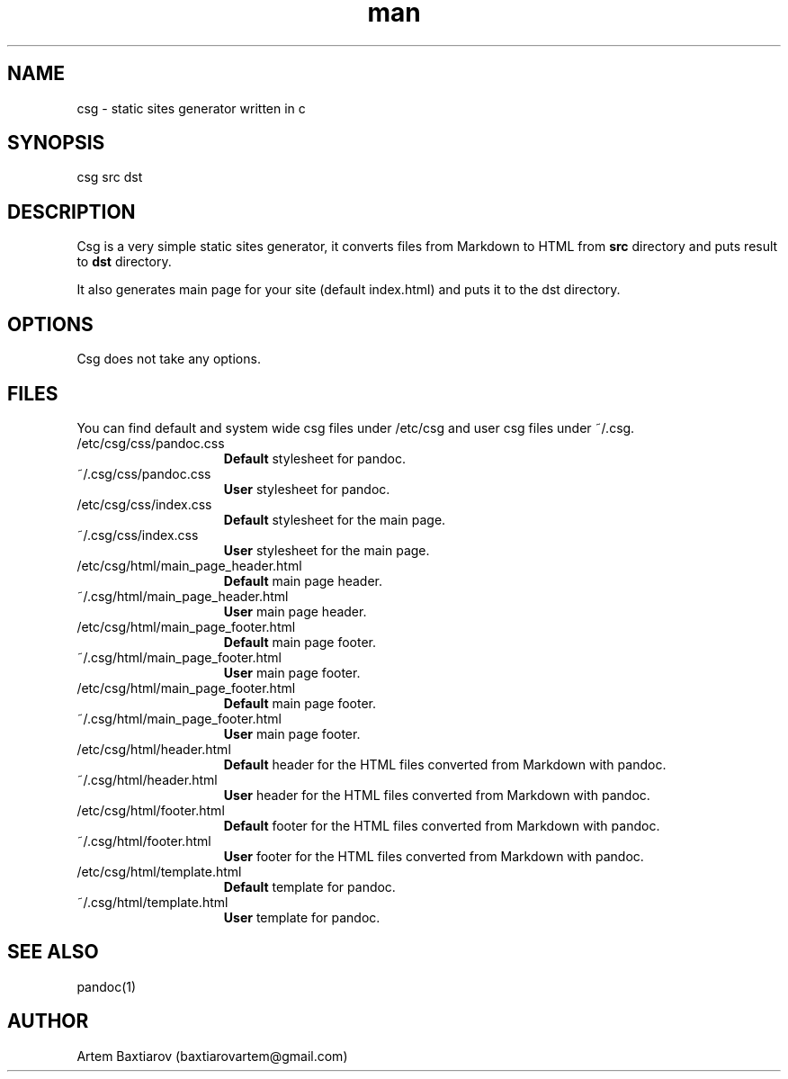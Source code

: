 .\" Manpage for csg
.\" Contact baxtiarovartem@gmail.com to correct errors
.TH man 1 "July 2021" "0.2"
.SH NAME
csg \- static sites generator written in c
.SH SYNOPSIS
csg src dst
.SH DESCRIPTION
Csg is a very simple static sites generator, it converts files from Markdown to HTML from 
.B src
directory and puts result to 
.B dst 
directory.
.PP
It also generates main page for your site (default index.html) and puts it to the dst directory.
.SH OPTIONS
Csg does not take any options.
.SH FILES
You can find default and system wide csg files under /etc/csg and user csg files under ~/.csg.
.TP 15
/etc/csg/css/pandoc.css 
.B Default
stylesheet for pandoc.
.TP
~/.csg/css/pandoc.css 
.B User
stylesheet for pandoc.
.TP
/etc/csg/css/index.css
.B Default
stylesheet for the main page. 
.TP
~/.csg/css/index.css
.B User
stylesheet for the main page. 
.TP
/etc/csg/html/main_page_header.html
.B Default
main page header.
.TP
~/.csg/html/main_page_header.html
.B User
main page header.
.TP
/etc/csg/html/main_page_footer.html
.B Default
main page footer.
.TP
~/.csg/html/main_page_footer.html
.B User
main page footer.
.TP
/etc/csg/html/main_page_footer.html
.B Default
main page footer.
.TP
~/.csg/html/main_page_footer.html
.B User
main page footer.
.TP
/etc/csg/html/header.html
.B Default
header for the HTML files converted from Markdown with pandoc.
.TP
~/.csg/html/header.html
.B User
header for the HTML files converted from Markdown with pandoc.
.TP
/etc/csg/html/footer.html
.B Default
footer for the HTML files converted from Markdown with pandoc.
.TP
~/.csg/html/footer.html
.B User
footer for the HTML files converted from Markdown with pandoc.
.TP
/etc/csg/html/template.html
.B Default
template for pandoc.
.TP
~/.csg/html/template.html
.B User
template for pandoc.
.SH SEE ALSO
pandoc(1)
.SH AUTHOR
Artem Baxtiarov (baxtiarovartem@gmail.com)
